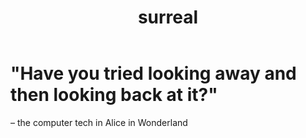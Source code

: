 :PROPERTIES:
:ID:       757da17b-b577-4ae2-ae2e-f52e099e5f65
:END:
#+title: surreal
* "Have you tried looking away and then looking back at it?"
  -- the computer tech in Alice in Wonderland
